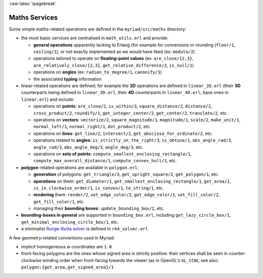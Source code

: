 
:raw-latex:`\pagebreak`

.. _Maths:


Maths Services
==============

Some simple maths-related operations are defined in the ``myriad/src/maths`` directory:

- the most basic services are centralised in ``math_utils.erl`` and provide:

  - **general operations** apparently lacking to Erlang (for example for conversions or rounding (``floor/1``, ``ceiling/1``), or not exactly implemented as we would have liked (ex: ``modulo/2``)

  - operations tailored to operate on **floating-point values** (ex: ``are_close/{2,3}``, ``are_relatively_close/{2,3}``, ``get_relative_difference/2``, ``is_null/1``)

  - operations on **angles** (ex: ``radian_to_degree/1``, ``canonify/1``)

  - the associated **typing** information

- linear-related operations are defined; for example the **2D** operations are defined in ``linear_2D.erl`` (their **3D** counterparts being defined in ``linear_3D.erl``, their **4D** counterparts in ``linear_4D.erl``; base ones in ``linear.erl``) and include:

  - operations on **points**: ``are_close/2``, ``is_within/3``, ``square_distance/2``, ``distance/2``, ``cross_product/2``, ``roundify/1``, ``get_integer_center/2``, ``get_center/2``, ``translate/2``, etc.

  - operations on **vectors**: ``vectorize/2``, ``square_magnitude/1``, ``magnitude/1``, ``scale/2``, ``make_unit/1``, ``normal_left/1``, ``normal_right/1``, ``dot_product/2``, etc.

  - operations on **lines**: ``get_line/2``, ``intersect/2``, ``get_abscissa_for_ordinate/2``, etc.

  - operations related to **angles**: ``is_strictly_on_the_right/3``, ``is_obtuse/1``, ``abs_angle_rad/3``, ``angle_rad/3``, ``abs_angle_deg/3``, ``angle_deg/3``, etc.

  - operations on **sets of points**: ``compute_smallest_enclosing_rectangle/1``, ``compute_max_overall_distance/1``, ``compute_convex_hull/1``, etc.

- **polygon**-related operations are available in ``polygon.erl``:

  - **generation** of polygons: ``get_triangle/3``, ``get_upright_square/2``, ``get_polygon/1``, etc.

  - **operations** on them: ``get_diameter/1``, ``get_smallest_enclosing_rectangle/1``, ``get_area/1``, ``is_in_clockwise_order/1``, ``is_convex/1``, ``to_string/1``, etc.

  - **rendering** them: ``render/2``, ``set_edge_color/2``, ``get_edge_color/1``, ``set_fill_color/2``, ``get_fill_color/1``, etc.

  - managing their **bounding boxes**: ``update_bounding_box/2``, etc.

- **bounding-boxes in general** are supported in ``bounding_box.erl``, including ``get_lazy_circle_box/1``, ``get_minimal_enclosing_circle_box/1``, etc.

- a minimalist `Runge-Kutta solver <https://en.wikipedia.org/wiki/Runge%E2%80%93Kutta_methods#The_Runge.E2.80.93Kutta_method>`_ is defined in ``rk4_solver.erl``

A few geometry-related conventions used in Myriad:

- implicit homogeneous `w` coordinates are ``1.0``
- front-facing polygons are the ones whose signed area is strictly positive: their vertices shall be seen in counter-clockwise winding order when front-facing towards the viewer (as in OpenGL's ``GL_CCW``); see also: ``polygon:{get_area,get_signed_area}/1``
